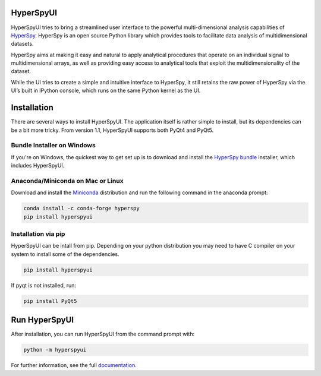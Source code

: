 HyperSpyUI
==========

|pypi_version|_ |AppVeyor|_

.. |pypi_downloads| image:: http://img.shields.io/pypi/dm/hyperspyui.svg?style=flat
.. _pypi_downloads: https://pypi.python.org/pypi/hyperspyui

.. |pypi_version| image:: http://img.shields.io/pypi/v/hyperspyui.svg?style=flat
.. _pypi_version: https://pypi.python.org/pypi/hyperspyui

.. |AppVeyor| image:: https://ci.appveyor.com/api/projects/status/m4rsiqxdj89n7x9i/branch/master?svg=true
.. _AppVeyor: https://ci.appveyor.com/project/hyperspy/hyperspyui/branch/master

HyperSpyUI tries to bring a streamlined user interface to the powerful
multi-dimensional analysis capabilities of HyperSpy_. HyperSpy is an open
source Python library which provides tools to facilitate data analysis of
multidimensional datasets.

HyperSpy aims at making it easy and natural to apply analytical procedures
that operate on an individual signal to multidimensional arrays, as well as
providing easy access to analytical tools that exploit the multidimensionality
of the dataset.

While the UI tries to create a simple and intuitive interface to HyperSpy, it
still retains the raw power of HyperSpy via the UI’s built in IPython console,
which runs on the same Python kernel as the UI.


Installation
============
There are several ways to install HyperSpyUI. The application itself is rather
simple to install, but its dependencies can be a bit more tricky. From version 
1.1, HyperSpyUI supports both PyQt4 and PyQt5.

Bundle Installer on Windows
---------------------------
If you're on Windows, the quickest way to get set up is to download and install
the `HyperSpy bundle`_ installer, which includes HyperSpyUI.

.. _HyperSpy bundle: https://github.com/hyperspy/hyperspy-bundle

Anaconda/Miniconda on Mac or Linux
----------------------------------

Download and install the `Miniconda`_ distribution and run the following command 
in the anaconda prompt: 

.. code-block:: bash

    conda install -c conda-forge hyperspy
    pip install hyperspyui

.. _Miniconda: https://conda.io/miniconda.html

Installation via pip
--------------------

HyperSpyUI can be intall from pip. Depending on your python distribution you may 
need to have C compiler on your system to install some of the dependencies.

.. code-block:: bash

    pip install hyperspyui

If pyqt is not installed, run:

.. code-block:: bash

    pip install PyQt5


Run HyperSpyUI
==============

After installation, you can run HyperSpyUI from the command prompt with:

.. code-block:: bash

    python -m hyperspyui

For further information, see the full documentation_.

.. _HyperSpy: http://hyperspy.org
.. _documentation: http://hyperspy.org/hyperspyUI/
